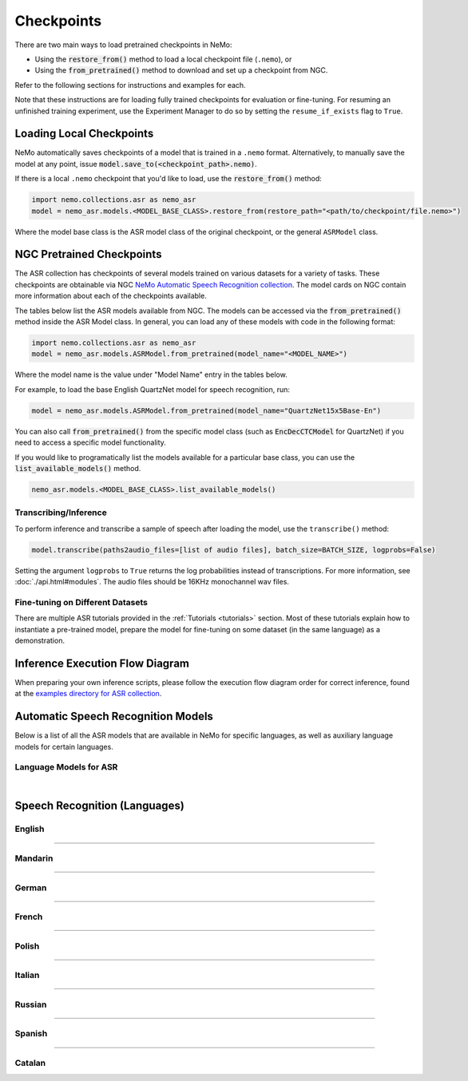 Checkpoints
===========

There are two main ways to load pretrained checkpoints in NeMo:

* Using the :code:`restore_from()` method to load a local checkpoint file (``.nemo``), or
* Using the :code:`from_pretrained()` method to download and set up a checkpoint from NGC.

Refer to the following sections for instructions and examples for each.

Note that these instructions are for loading fully trained checkpoints for evaluation or fine-tuning. For resuming an unfinished 
training experiment, use the Experiment Manager to do so by setting the ``resume_if_exists`` flag to ``True``.

Loading Local Checkpoints
-------------------------

NeMo automatically saves checkpoints of a model that is trained in a ``.nemo`` format. Alternatively, to manually save the model at any 
point, issue :code:`model.save_to(<checkpoint_path>.nemo)`.

If there is a local ``.nemo`` checkpoint that you'd like to load, use the :code:`restore_from()` method:

.. code-block:: python

  import nemo.collections.asr as nemo_asr
  model = nemo_asr.models.<MODEL_BASE_CLASS>.restore_from(restore_path="<path/to/checkpoint/file.nemo>")

Where the model base class is the ASR model class of the original checkpoint, or the general ``ASRModel`` class.

NGC Pretrained Checkpoints
--------------------------

The ASR collection has checkpoints of several models trained on various datasets for a variety of tasks. These checkpoints are 
obtainable via NGC `NeMo Automatic Speech Recognition collection <https://catalog.ngc.nvidia.com/orgs/nvidia/collections/nemo_asr>`_.
The model cards on NGC contain more information about each of the checkpoints available.

The tables below list the ASR models available from NGC. The models can be accessed via the :code:`from_pretrained()` method inside
the ASR Model class. In general, you can load any of these models with code in the following format:

.. code-block:: python

  import nemo.collections.asr as nemo_asr
  model = nemo_asr.models.ASRModel.from_pretrained(model_name="<MODEL_NAME>")

Where the model name is the value under "Model Name" entry in the tables below.

For example, to load the base English QuartzNet model for speech recognition, run:

.. code-block:: python

  model = nemo_asr.models.ASRModel.from_pretrained(model_name="QuartzNet15x5Base-En")

You can also call :code:`from_pretrained()` from the specific model class (such as :code:`EncDecCTCModel`
for QuartzNet) if you need to access a specific model functionality.

If you would like to programatically list the models available for a particular base class, you can use the
:code:`list_available_models()` method.

.. code-block:: python

  nemo_asr.models.<MODEL_BASE_CLASS>.list_available_models()

Transcribing/Inference
^^^^^^^^^^^^^^^^^^^^^^

To perform inference and transcribe a sample of speech after loading the model, use the ``transcribe()`` method:

.. code-block:: python

    model.transcribe(paths2audio_files=[list of audio files], batch_size=BATCH_SIZE, logprobs=False)

Setting the argument ``logprobs`` to ``True`` returns the log probabilities instead of transcriptions. For more information, see :doc:`./api.html#modules`.
The audio files should be 16KHz monochannel wav files.

Fine-tuning on Different Datasets
^^^^^^^^^^^^^^^^^^^^^^^^^^^^^^^^^

There are multiple ASR tutorials provided in the :ref:`Tutorials <tutorials>` section. Most of these tutorials explain how to instantiate a pre-trained model, prepare the model for fine-tuning on some dataset (in the same language) as a demonstration.

Inference Execution Flow Diagram
--------------------------------

When preparing your own inference scripts, please follow the execution flow diagram order for correct inference, found at the `examples directory for ASR collection <https://github.com/NVIDIA/NeMo/blob/stable/examples/asr/README.md>`_.

Automatic Speech Recognition Models
-----------------------------------

Below is a list of all the ASR models that are available in NeMo for specific languages, as well as auxiliary language models for certain languages.

Language Models for ASR
^^^^^^^^^^^^^^^^^^^^^^^

.. csv-table::
   :file: data/asrlm_results.csv
   :align: left
   :widths: 30, 30, 40
   :header-rows: 1

|

Speech Recognition (Languages)
------------------------------

English
^^^^^^^
.. csv-table::
   :file: data/benchmark_en.csv
   :align: left
   :widths: 40, 10, 50
   :header-rows: 1

-----------------------------

Mandarin
^^^^^^^^
.. csv-table::
   :file: data/benchmark_zh.csv
   :align: left
   :widths: 40, 10, 50
   :header-rows: 1

-----------------------------

German
^^^^^^
.. csv-table::
   :file: data/benchmark_de.csv
   :align: left
   :widths: 40, 10, 50
   :header-rows: 1

-----------------------------

French
^^^^^^
.. csv-table::
   :file: data/benchmark_fr.csv
   :align: left
   :widths: 40, 10, 50
   :header-rows: 1
   
-----------------------------

Polish
^^^^^^
.. csv-table::
   :file: data/benchmark_pl.csv
   :align: left
   :widths: 40, 10, 50
   :header-rows: 1

-----------------------------

Italian
^^^^^^^
.. csv-table::
   :file: data/benchmark_it.csv
   :align: left
   :widths: 40, 10, 50
   :header-rows: 1

-----------------------------

Russian
^^^^^^^
.. csv-table::
   :file: data/benchmark_ru.csv
   :align: left
   :widths: 40, 10, 50
   :header-rows: 1

-----------------------------

Spanish
^^^^^^^
.. csv-table::
   :file: data/benchmark_es.csv
   :align: left
   :widths: 40, 10, 50
   :header-rows: 1


-----------------------------

Catalan
^^^^^^^
.. csv-table::
   :file: data/benchmark_ca.csv
   :align: left
   :widths: 40, 10, 50
   :header-rows: 1


